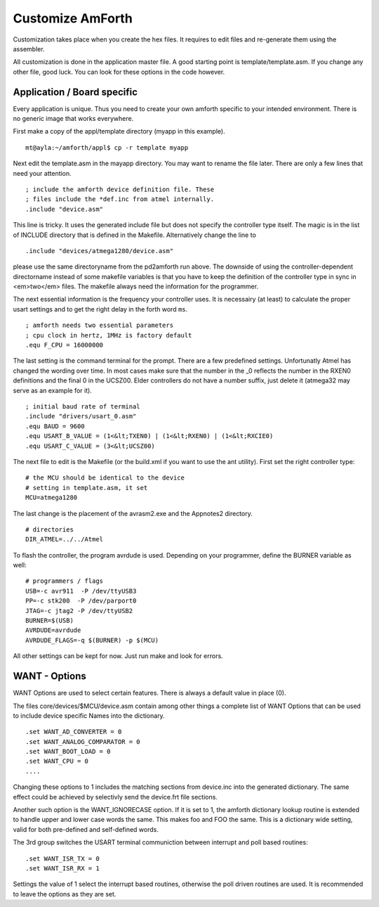 =================
Customize AmForth
=================

Customization takes place when you create the hex files. It requires
to edit files and re-generate them using the assembler.

All customization is done in the application master file. A good
starting point is template/template.asm. If you change any other
file, good luck. You can look for these options in the code however.


Application / Board specific
----------------------------

Every application is unique. Thus you need to create your own
amforth specific to your intended environment. There is no generic
image that works everywhere.

First make a copy of the appl/template directory (myapp in this example).

::

 mt@ayla:~/amforth/appl$ cp -r template myapp


Next edit the template.asm in the mayapp directory. You may
want to rename the file later. There are only a few lines that
need your attention.

::

 ; include the amforth device definition file. These
 ; files include the *def.inc from atmel internally.
 .include "device.asm"

This line is tricky. It uses the generated include file
but does not specify the controller type itself. The magic
is in the list of INCLUDE directory that is defined in the
Makefile. Alternatively change the line to

::

 .include "devices/atmega1280/device.asm"

please use the same directoryname from the pd2amforth run
above. The downside of using the controller-dependent directorname
instead of some makefile variables is that you have to keep the
definition of the controller type in sync in <em>two</em> files.
The makefile always need the information for the programmer.

The next essential information is the frequency your controller
uses. It is necessairy (at least) to calculate the proper usart settings
and to get the right delay in the forth word ``ms``.

::

 ; amforth needs two essential parameters
 ; cpu clock in hertz, 1MHz is factory default
 .equ F_CPU = 16000000

The last setting is the command terminal for the prompt. There are
a few predefined settings. Unfortunatly Atmel has changed the wording
over time. In most cases make sure that the number in the
_0 reflects the number in the RXEN0 definitions and the final 0 in the
UCSZ00. Elder controllers do not have a number suffix, just delete it
(atmega32 may serve as an example for it).


::

 ; initial baud rate of terminal
 .include "drivers/usart_0.asm"
 .equ BAUD = 9600
 .equ USART_B_VALUE = (1<&lt;TXEN0) | (1<&lt;RXEN0) | (1<&lt;RXCIE0)
 .equ USART_C_VALUE = (3<&lt;UCSZ00)

The next file to edit is the Makefile (or the build.xml if you want
to use the ant utility). First set the right controller type:

::

  # the MCU should be identical to the device
  # setting in template.asm, it set
  MCU=atmega1280

The last change is the placement of the avrasm2.exe and the Appnotes2 directory.

::

 # directories
 DIR_ATMEL=../../Atmel

To flash the controller, the program avrdude is used. Depending on your programmer,
define the BURNER variable as well:

::

 # programmers / flags
 USB=-c avr911  -P /dev/ttyUSB3
 PP=-c stk200  -P /dev/parport0
 JTAG=-c jtag2 -P /dev/ttyUSB2
 BURNER=$(USB)
 AVRDUDE=avrdude
 AVRDUDE_FLAGS=-q $(BURNER) -p $(MCU)

All other settings can be kept for now. Just run make and look for errors.

WANT - Options
--------------

WANT Options are used to select certain features. There is
always a default value in place (0).

The files core/devices/$MCU/device.asm contain among other things a
complete list of WANT Options that can be used to include device specific
Names into the dictionary. 

::

 .set WANT_AD_CONVERTER = 0
 .set WANT_ANALOG_COMPARATOR = 0
 .set WANT_BOOT_LOAD = 0
 .set WANT_CPU = 0
 ....

Changing these options to 1 includes the matching sections from device.inc
into the generated dictionary. The same effect could be achieved by selectivly
send the device.frt file sections.


Another such option is the WANT_IGNORECASE option. If it is set to 1, the
amforth dictionary lookup routine is extended to handle upper and lower case
words the same. This makes foo and FOO the same. This is a dictionary wide
setting, valid for both pre-defined and self-defined words.

The 3rd group switches the USART terminal communiction between
interrupt and poll based routines:

::

 .set WANT_ISR_TX = 0
 .set WANT_ISR_RX = 1

Settings the value of 1 select the interrupt based routines, otherwise the
poll driven routines are used. It is recommended to leave the options as
they are set.
